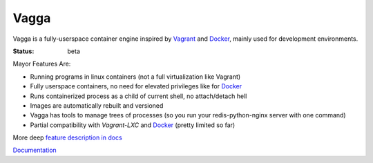 =====
Vagga
=====


Vagga is a fully-userspace container engine inspired by Vagrant_ and Docker_,
mainly used for development environments.

:Status: beta

Mayor Features Are:

* Running programs in linux containers (not a full virtualization like Vagrant)
* Fully userspace containers, no need for elevated privileges like for Docker_
* Runs containerized process as a child of current shell, no attach/detach hell
* Images are automatically rebuilt and versioned
* Vagga has tools to manage trees of processes (so you run your
  redis-python-nginx server with one command)
* Partial compatibility with `Vagrant-LXC` and Docker_ (pretty limited so far)

More deep `feature description in docs <http://vagga.readthedocs.org/en/latest/vagga_features.html>`_


Documentation_

.. _vagrant: http://vagrantup.com
.. _docker: http://docker.io
.. _Documentation: http://vagga.readthedocs.org
.. _Vagrant-LXC: https://github.com/fgrehm/vagrant-lxc

